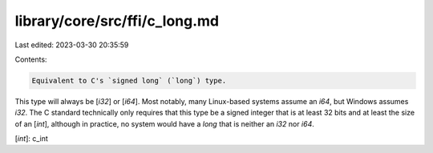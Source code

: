 library/core/src/ffi/c_long.md
==============================

Last edited: 2023-03-30 20:35:59

Contents:

.. code-block:: md

    Equivalent to C's `signed long` (`long`) type.

This type will always be [`i32`] or [`i64`]. Most notably, many Linux-based systems assume an `i64`, but Windows assumes `i32`. The C standard technically only requires that this type be a signed integer that is at least 32 bits and at least the size of an [`int`], although in practice, no system would have a `long` that is neither an `i32` nor `i64`.

[`int`]: c_int


